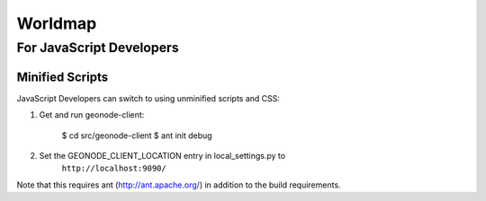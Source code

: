 Worldmap
========================

For JavaScript Developers
-------------------------

Minified Scripts
................

JavaScript Developers can switch to using unminified scripts and CSS:

1. Get and run geonode-client:

    $ cd src/geonode-client
    $ ant init debug

2. Set the GEONODE_CLIENT_LOCATION entry in local_settings.py to
    ``http://localhost:9090/``

Note that this requires ant (http://ant.apache.org/) in addition to the
build requirements.
